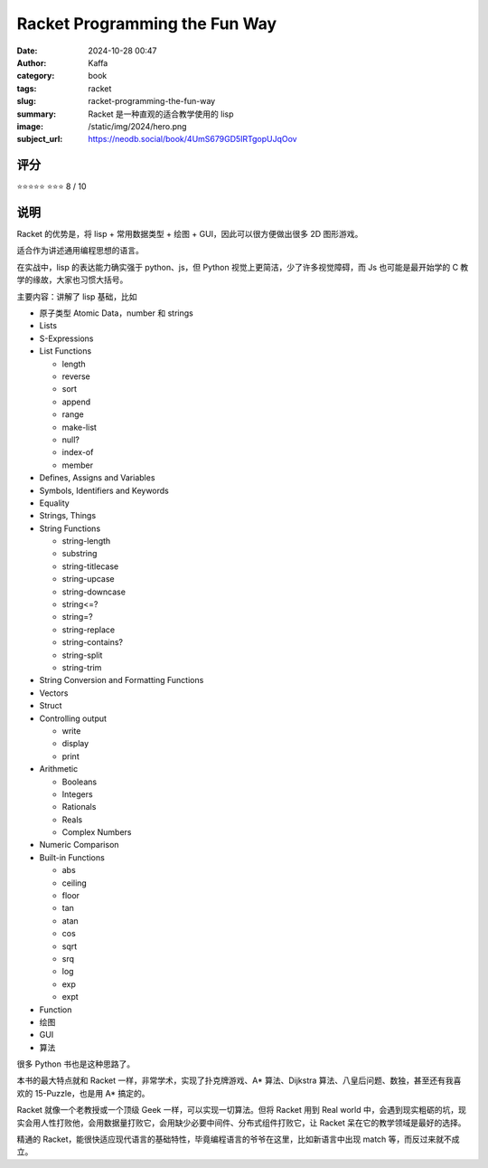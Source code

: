 Racket Programming the Fun Way
########################################################

:date: 2024-10-28 00:47
:author: Kaffa
:category: book
:tags: racket
:slug: racket-programming-the-fun-way
:summary: Racket 是一种直观的适合教学使用的 lisp
:image: /static/img/2024/hero.png
:subject_url: https://neodb.social/book/4UmS679GD5IRTgopUJqOov


评分
====================

⭐⭐⭐⭐⭐
⭐⭐⭐
8 / 10


说明
====================

Racket 的优势是，将 lisp + 常用数据类型 + 绘图 + GUI，因此可以很方便做出很多 2D 图形游戏。

适合作为讲述通用编程思想的语言。

在实战中，lisp 的表达能力确实强于 python、js，但 Python 视觉上更简洁，少了许多视觉障碍，而 Js 也可能是最开始学的 C 教学的缘故，大家也习惯大括号。

主要内容：讲解了 lisp 基础，比如

- 原子类型 Atomic Data，number 和 strings
- Lists
- S-Expressions
- List Functions

  - length
  - reverse
  - sort
  - append
  - range
  - make-list
  - null?
  - index-of
  - member

- Defines, Assigns and Variables
- Symbols, Identifiers and Keywords
- Equality
- Strings, Things
- String Functions

  - string-length
  - substring
  - string-titlecase
  - string-upcase
  - string-downcase
  - string<=?
  - string=?
  - string-replace
  - string-contains?
  - string-split
  - string-trim

- String Conversion and Formatting Functions
- Vectors
- Struct
- Controlling output

  - write
  - display
  - print

- Arithmetic

  - Booleans
  - Integers
  - Rationals
  - Reals
  - Complex Numbers

- Numeric Comparison
- Built-in Functions

  - abs
  - ceiling
  - floor
  - tan
  - atan
  - cos
  - sqrt
  - srq
  - log
  - exp
  - expt

- Function
- 绘图
- GUI
- 算法

很多 Python 书也是这种思路了。

本书的最大特点就和 Racket 一样，非常学术，实现了扑克牌游戏、A* 算法、Dijkstra 算法、八皇后问题、数独，甚至还有我喜欢的 15-Puzzle，也是用 A* 搞定的。

.. image:: /static/img/2024/the-golden-spiral.png
    :alt: Racket 画个黄金螺线，那是最擅长的

Racket 就像一个老教授或一个顶级 Geek 一样，可以实现一切算法。但将 Racket 用到 Real world 中，会遇到现实粗砺的坑，现实会用人性打败他，会用数据量打败它，会用缺少必要中间件、分布式组件打败它，让 Racket 呆在它的教学领域是最好的选择。

精通的 Racket，能很快适应现代语言的基础特性，毕竟编程语言的爷爷在这里，比如新语言中出现 match 等，而反过来就不成立。
